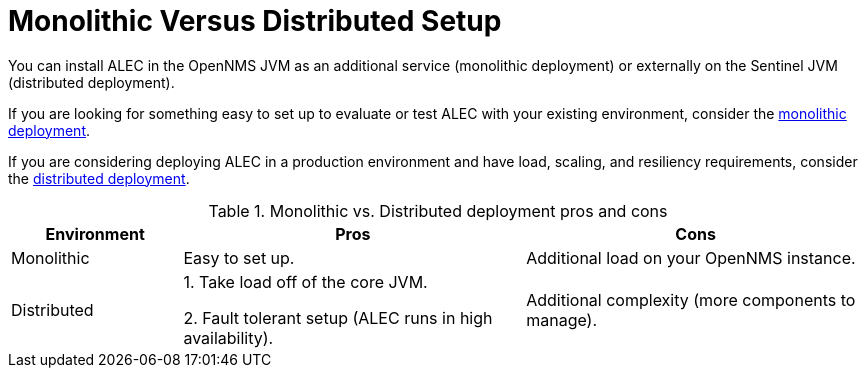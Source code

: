 = Monolithic Versus Distributed Setup

You can install ALEC in the OpenNMS JVM as an additional service (monolithic deployment) or externally on the Sentinel JVM (distributed deployment).

If you are looking for something easy to set up to evaluate or test ALEC with your existing environment, consider the xref:monolithic_install.adoc[monolithic deployment].

If you are considering deploying ALEC in a production environment and have load, scaling, and resiliency requirements, consider the xref:distributed_install.adoc[distributed deployment].

.Monolithic vs. Distributed deployment pros and cons
[options="header"]
[cols="1,2,2"]
|===
| Environment
| Pros
| Cons

| Monolithic
| Easy to set up.
| Additional load on your OpenNMS instance.

| Distributed
| 1. Take load off of the core JVM.

2. Fault tolerant setup (ALEC runs in high availability).
| Additional complexity (more components to manage).
